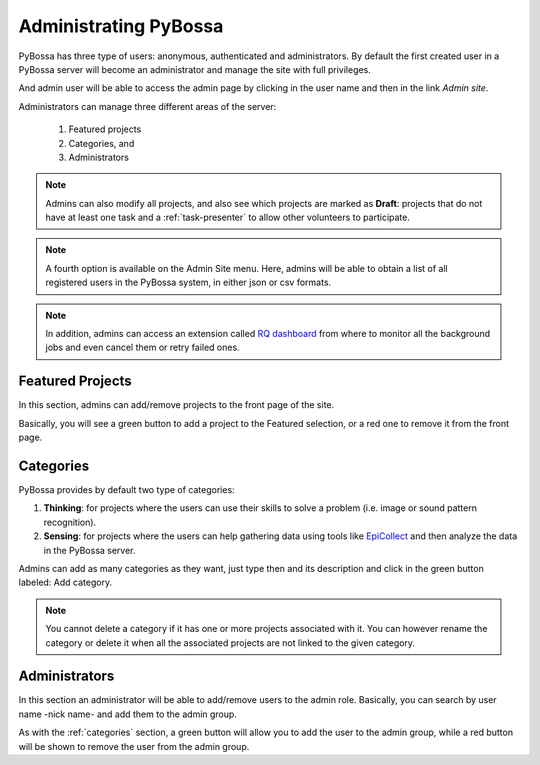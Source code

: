 ======================
Administrating PyBossa
======================

PyBossa has three type of users: anonymous, authenticated and administrators.
By default the first created user in a PyBossa server will become an
administrator and manage the site with full privileges.

And admin user will be able to access the admin page by clicking in the user
name and then in the link *Admin site*.

.. image:: http://i.imgur.com/Xm6c42x.png

Administrators can manage three different areas of the server:

 1. Featured projects
 2. Categories, and
 3. Administrators

.. image:: http://i.imgur.com/CIVyRak.png
    :width:100%

.. note::
    Admins can also modify all projects, and also see which projects are marked
    as **Draft**: projects that do not have at least one task and
    a :ref:`task-presenter` to allow other volunteers to participate.

.. note::
    A fourth option is available on the Admin Site menu. Here, admins will be able
    to obtain a list of all registered users in the PyBossa system, in either
    json or csv formats.

.. note::
    In addition, admins can access an extension called `RQ dashboard`_ from where to
    monitor all the background jobs and even cancel them or retry failed ones.

.. _`RQ dashboard`: https://github.com/nvie/rq-dashboard
.. _featured-apps:

Featured Projects
=================

In this section, admins can add/remove projects to the front page of the
site. 

.. image:: http://i.imgur.com/Jpr3bGh.png
    :width:100%

Basically, you will see a green button to add a project to the Featured
selection, or a red one to remove it from the front page.


.. _categories:

Categories
==========

PyBossa provides by default two type of categories:

1. **Thinking**: for projects where the users can use their skills to solve
   a problem (i.e. image or sound pattern recognition).
2. **Sensing**: for projects where the users can help gathering data using
   tools like EpiCollect_ and then analyze the data in the PyBossa server.

Admins can add as many categories as they want, just type then and its
description and click in the green button labeled: Add category.

.. _EpiCollect: http://plus.epicollect.net

.. image:: http://i.imgur.com/otR6wcG.png
    :width: 100%

.. note::
    You cannot delete a category if it has one or more projects associated
    with it. You can however rename the category or delete it when all the
    associated projects are not linked to the given category.


.. _administrators:

Administrators
==============

In this section an administrator will be able to add/remove users to the admin
role. Basically, you can search by user name -nick name- and add them to the
admin group.

.. image:: http://i.imgur.com/IdDKo8P.png
    :width:100%

As with the :ref:`categories` section, a green button will allow you to add the user
to the admin group, while a red button will be shown to remove the user from
the admin group.
